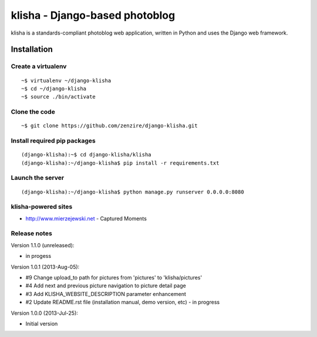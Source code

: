 ===============================
klisha - Django-based photoblog
===============================

klisha is a standards-compliant photoblog web application, written in Python 
and uses the Django web framework.


Installation
============

Create a virtualenv
-------------------

::

    ~$ virtualenv ~/django-klisha
    ~$ cd ~/django-klisha
    ~$ source ./bin/activate

Clone the code
--------------

::

    ~$ git clone https://github.com/zenzire/django-klisha.git

Install required pip packages
-----------------------------

::
    
    (django-klisha):~$ cd django-klisha/klisha
    (django-klisha):~/django-klisha$ pip install -r requirements.txt

Launch the server
-----------------

::

    (django-klisha):~/django-klisha$ python manage.py runserver 0.0.0.0:8080



klisha-powered sites
--------------------

* http://www.mierzejewski.net - Captured Moments


Release notes
-------------

Version 1.1.0 (unreleased):

* in progess

Version 1.0.1 (2013-Aug-05):
  
* #9 Change upload_to path for pictures from 'pictures' to 'klisha/pictures'
* #4 Add next and previous picture navigation to picture detail page
* #3 Add KLISHA_WEBSITE_DESCRIPTION parameter enhancement
* #2 Update README.rst file (installation manual, demo version, etc) - in progress
 
Version 1.0.0 (2013-Jul-25):

* Initial version
